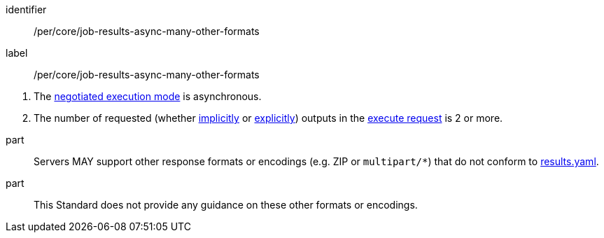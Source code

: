 [[per_core_job-results-async-many-other-formats]]
[permission]
====
[%metadata]
identifier:: /per/core/job-results-async-many-other-formats
label:: /per/core/job-results-async-many-other-formats

[.component,class=conditions]
--
. The <<sc_execution_mode,negotiated execution mode>> is asynchronous.
. The number of requested (whether <<implicit-process-output,implicitly>> or <<explicit-process-output,explicitly>>) outputs in the <<execute-request-body,execute request>> is 2 or more.
--

part:: Servers MAY support other response formats or encodings (e.g. ZIP or `multipart/*`) that do not conform to https://raw.githubusercontent.com/opengeospatial/ogcapi-processes/master/openapi/schemas/processes-core/results.yaml[results.yaml].

part:: This Standard does not provide any guidance on these other formats or encodings.
====
